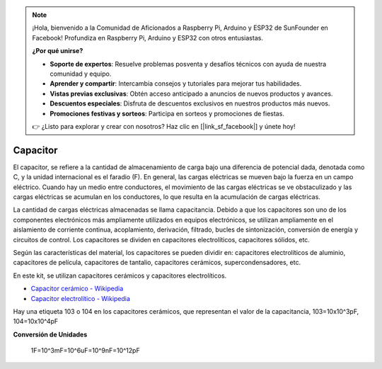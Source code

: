 .. note::

    ¡Hola, bienvenido a la Comunidad de Aficionados a Raspberry Pi, Arduino y ESP32 de SunFounder en Facebook! Profundiza en Raspberry Pi, Arduino y ESP32 con otros entusiastas.

    **¿Por qué unirse?**

    - **Soporte de expertos**: Resuelve problemas posventa y desafíos técnicos con ayuda de nuestra comunidad y equipo.
    - **Aprender y compartir**: Intercambia consejos y tutoriales para mejorar tus habilidades.
    - **Vistas previas exclusivas**: Obtén acceso anticipado a anuncios de nuevos productos y avances.
    - **Descuentos especiales**: Disfruta de descuentos exclusivos en nuestros productos más nuevos.
    - **Promociones festivas y sorteos**: Participa en sorteos y promociones de fiestas.

    👉 ¿Listo para explorar y crear con nosotros? Haz clic en [|link_sf_facebook|] y únete hoy!

.. _cpn_capacitor:


Capacitor
=============

.. image:: img/103_capacitor.png
.. image:: img/10uf_cap.png

El capacitor, se refiere a la cantidad de almacenamiento de carga bajo una diferencia de potencial dada, denotada como C, y la unidad internacional es el faradio (F).
En general, las cargas eléctricas se mueven bajo la fuerza en un campo eléctrico. Cuando hay un medio entre conductores, el movimiento de las cargas eléctricas se ve obstaculizado y las cargas eléctricas se acumulan en los conductores, lo que resulta en la acumulación de cargas eléctricas.

La cantidad de cargas eléctricas almacenadas se llama capacitancia. Debido a que los capacitores son uno de los componentes electrónicos más ampliamente utilizados en equipos electrónicos, se utilizan ampliamente en el aislamiento de corriente continua, acoplamiento, derivación, filtrado, bucles de sintonización, conversión de energía y circuitos de control. Los capacitores se dividen en capacitores electrolíticos, capacitores sólidos, etc.

Según las características del material, los capacitores se pueden dividir en: capacitores electrolíticos de aluminio, capacitores de película, capacitores de tantalio, capacitores cerámicos, supercondensadores, etc.

En este kit, se utilizan capacitores cerámicos y capacitores electrolíticos.

* `Capacitor cerámico - Wikipedia <https://es.wikipedia.org/wiki/Condensador_cer%C3%A1mico>`_

* `Capacitor electrolítico - Wikipedia <https://es.wikipedia.org/wiki/Condensador_electrol%C3%ADtico>`_

Hay una etiqueta 103 o 104 en los capacitores cerámicos, que representan el valor de la capacitancia, 103=10x10^3pF, 104=10x10^4pF

**Conversión de Unidades**

    1F=10^3mF=10^6uF=10^9nF=10^12pF

